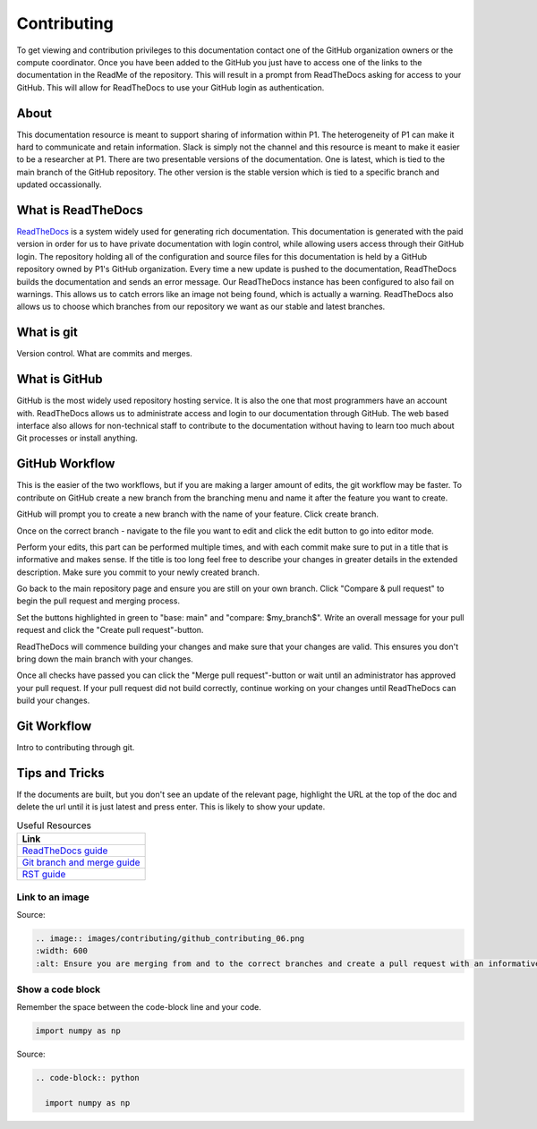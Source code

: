 Contributing
############
To get viewing and contribution privileges to this documentation contact one of the GitHub organization owners or the compute coordinator. 
Once you have been added to the GitHub you just have to access one of the links to the documentation in the ReadMe of the repository. 
This will result in a prompt from ReadTheDocs asking for access to your GitHub. 
This will allow for ReadTheDocs to use your GitHub login as authentication.

About
*****
This documentation resource is meant to support sharing of information within P1. 
The heterogeneity of P1 can make it hard to communicate and retain information. 
Slack is simply not the channel and this resource is meant to make it easier to be a researcher at P1.
There are two presentable versions of the documentation. 
One is latest, which is tied to the main branch of the GitHub repository. 
The other version is the stable version which is tied to a specific branch and updated occassionally.

What is ReadTheDocs
*******************
`ReadTheDocs <https://readthedocs.com/>`_ is a system widely used for generating rich documentation. 
This documentation is generated with the paid version in order for us to have private documentation with login control, 
while allowing users access through their GitHub login. 
The repository holding all of the configuration and source files for this documentation is held by a GitHub repository owned by P1's GitHub organization. 
Every time a new update is pushed to the documentation, ReadTheDocs builds the documentation and sends an error message. 
Our ReadTheDocs instance has been configured to also fail on warnings. 
This allows us to catch errors like an image not being found, which is actually a warning. 
ReadTheDocs also allows us to choose which branches from our repository we want as our stable and latest branches.


What is git
***********
Version control.
What are commits and merges.

What is GitHub
**************
GitHub is the most widely used repository hosting service. 
It is also the one that most programmers have an account with. 
ReadTheDocs allows us to administrate access and login to our documentation through GitHub. 
The web based interface also allows for non-technical staff to contribute to the documentation 
without having to learn too much about Git processes or install anything.

GitHub Workflow
***************
This is the easier of the two workflows, but if you are making a larger amount of edits, the git workflow may be faster. 
To contribute on GitHub create a new branch from the branching menu and name it after the feature you want to create. 

.. image:: images/contributing/github_contributing_01.png
  :width: 600
  :alt: Get on the right branch or create a new one.

GitHub will prompt you to create a new branch with the name of your feature. Click create branch.

.. image:: images/contributing/github_contributing_02.png
  :width: 600
  :alt: GitHub will suggest creating a new branch.

Once on the correct branch - navigate to the file you want to edit and click the edit button to go into editor mode.

.. image:: images/contributing/github_contributing_03.png
  :width: 600
  :alt: Click the editor button.

Perform your edits, this part can be performed multiple times, and with each commit make sure to put in a title that is informative and makes sense. 
If the title is too long feel free to describe your changes in greater details in the extended description. 
Make sure you commit to your newly created branch.

.. image:: images/contributing/github_contributing_04.png
  :width: 600
  :alt: Make your changes to the text and create an informative commit description.

Go back to the main repository page and ensure you are still on your own branch. Click "Compare & pull request" to begin the pull request and merging process.

.. image:: images/contributing/github_contributing_05.png
  :width: 600
  :alt: Ensure you are on the correct branch and go to the pull request and merge screen.

Set the buttons highlighted in green to "base: main" and "compare: $my_branch$". Write an overall message for your pull request and click the "Create pull request"-button.

.. image:: images/contributing/github_contributing_06.png
  :width: 600
  :alt: Ensure you are merging from and to the correct branches and create a pull request with an informative description.

ReadTheDocs will commence building your changes and make sure that your changes are valid. This ensures you don't bring down the main branch with your changes.

.. image:: images/contributing/github_contributing_07.png
  :width: 600
  :alt: ReadTheDocs will build your changes to ensure they are valid.

Once all checks have passed you can click the "Merge pull request"-button or wait until an administrator has approved your pull request. 
If your pull request did not build correctly, continue working on your changes until ReadTheDocs can build your changes.

.. image:: images/contributing/github_contributing_08.png
  :width: 600
  :alt: Once ReadTheDocs builds your changes the pull request can be merged.

.. image:: images/contributing/github_contributing_09.png
  :width: 600
  :alt: Optionally add more descriptions and comments to the pull request.

Git Workflow
************
Intro to contributing through git.


Tips and Tricks
***************
If the documents are built, but you don't see an update of the relevant page, highlight the URL at the top of the doc and delete the url until it is just latest and press enter. 
This is likely to show your update.

.. list-table:: Useful Resources
   :widths: 60
   :header-rows: 1

   * - Link
   * - `ReadTheDocs guide <https://docs.readthedocs.io/en/stable/>`_
   * - `Git branch and merge guide <https://docs.github.com/en/repositories/configuring-branches-and-merges-in-your-repository/defining-the-mergeability-of-pull-requests/managing-a-branch-protection-rule>`_
   * - `RST guide <https://sublime-and-sphinx-guide.readthedocs.io/en/latest/index.html>`_

Link to an image
================
.. image:: images/contributing/github_contributing_06.png
  :width: 600
  :alt: Ensure you are merging from and to the correct branches and create a pull request with an informative description.

Source: 

.. code-block:: RST

  .. image:: images/contributing/github_contributing_06.png
  :width: 600
  :alt: Ensure you are merging from and to the correct branches and create a pull request with an informative description.

Show a code block
=================
Remember the space between the code-block line and your code.

.. code-block:: python

  import numpy as np

Source:

.. code-block:: RST

  .. code-block:: python

    import numpy as np
